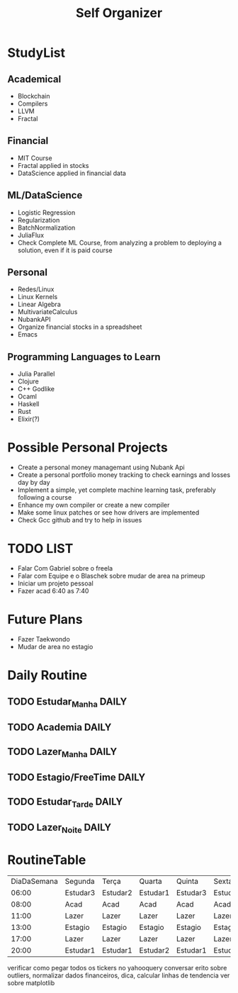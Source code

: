 #+TITLE: Self Organizer

* StudyList
** Academical
+ Blockchain
+ Compilers
+ LLVM
+ Fractal
** Financial
+ MIT Course
+ Fractal applied in stocks
+ DataScience applied in financial data
** ML/DataScience
+ Logistic Regression
+ Regularization
+ BatchNormalization
+ JuliaFlux
+ Check Complete ML Course, from analyzing a problem to deploying a solution, even if it is paid course
** Personal
+ Redes/Linux
+ Linux Kernels
+ Linear Algebra
+ MultivariateCalculus
+ NubankAPI
+ Organize financial stocks in a spreadsheet
+ Emacs
** Programming Languages to Learn
+ Julia Parallel
+ Clojure
+ C++ Godlike
+ Ocaml
+ Haskell
+ Rust
+ Elixir(?)

* Possible Personal Projects
+ Create a personal money managemant using Nubank Api
+ Create a personal portfolio money tracking to check earnings and losses day by day
+ Implement a simple, yet complete machine learning task, preferably following a course
+ Enhance my own compiler or create a new compiler
+ Make some linux patches or see how drivers are implemented
+ Check Gcc github and try to help in issues

* TODO LIST
+ Falar Com Gabriel sobre o freela
+ Falar com Equipe e o Blaschek sobre mudar de area na primeup
+ Iniciar um projeto pessoal
+ Fazer acad 6:40 as 7:40

* Future Plans
+ Fazer Taekwondo
+ Mudar de area no estagio

* Daily Routine
** TODO Estudar_Manha :DAILY:
    SCHEDULED: <2020-12-20 Sat 06:00 +1d>
** TODO Academia :DAILY:
    SCHEDULED: <2020-12-20 Sat 08:00 +1d>
** TODO Lazer_Manha :DAILY:
    SCHEDULED: <2020-12-20 Sat 11:00 .+1d>
** TODO Estagio/FreeTime :DAILY:
    SCHEDULED: <2020-12-20 Sat 13:00 .+1d>
** TODO Estudar_Tarde :DAILY:
    SCHEDULED: <2020-12-20 Sat 17:00 .+1d>
** TODO Lazer_Noite :DAILY:
    SCHEDULED: <2020-12-20 Sat 20:00 .+1d>

* RoutineTable
| DiaDaSemana | Segunda  | Terça    | Quarta   | Quinta   | Sexta    | Sabado          | Domingo         |
|       06:00 | Estudar3 | Estudar2 | Estudar1 | Estudar3 | Estudar1 | Estudar5/2      | Estudar5/2      |
|       08:00 | Acad     | Acad     | Acad     | Acad     | Acad     | Acad            | Acad            |
|       11:00 | Lazer    | Lazer    | Lazer    | Lazer    | Lazer    | ?               | ?               |
|       13:00 | Estagio  | Estagio  | Estagio  | Estagio  | Estagio  | PersonalProject | PersonalProject |
|       17:00 | Lazer    | Lazer    | Lazer    | Lazer    | Lazer    | PersonalProject | PersonalProject |
|       20:00 | Estudar1 | Estudar1 | Estudar2 | Estudar1 | Estudar4 | Lazer           | Lazer           |

# Local Variables:
# mode: org
# tema1: Blockchain
# tema2: Finances
# tema3: Security
# tema4: ML/DataScience/Math
# tema5: Personal(Compilers/NewProgLang/Linux)


verificar como pegar todos os tickers no yahooquery
conversar erito sobre outliers, normalizar dados financeiros, dica, calcular linhas de tendencia
ver sobre matplotlib


